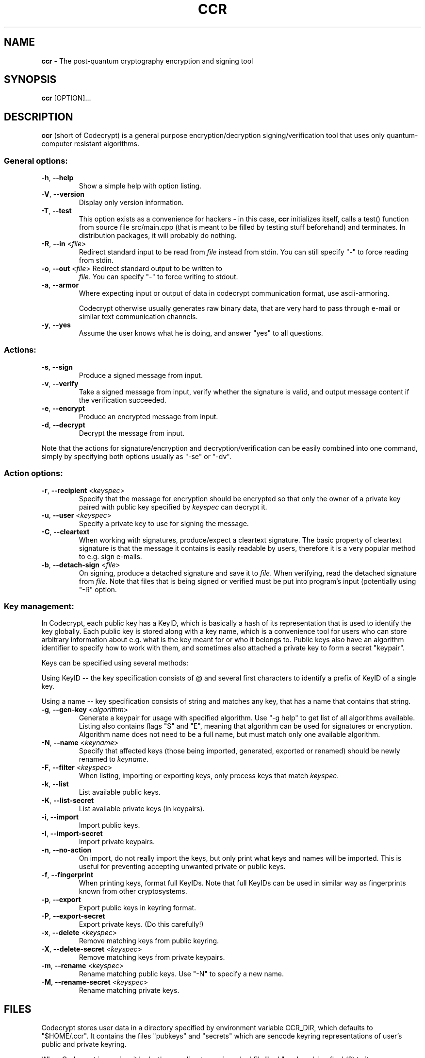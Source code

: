 .TH CCR 1 2013-05-24 "ccr" "Codecrypt"
.SH NAME
.B ccr
\- The post-quantum cryptography encryption and signing tool
.SH SYNOPSIS
.B ccr
.RI [OPTION]...

.SH DESCRIPTION

\fBccr\fR (short of Codecrypt) is a general purpose encryption/decryption
signing/verification tool that uses only quantum-computer resistant algorithms.

.SS
General options:

.TP
\fB\-h\fR, \fB\-\-help\fR
Show a simple help with option listing.

.TP
\fB\-V\fR, \fB\-\-version\fR
Display only version information.

.TP
\fB\-T\fR, \fB\-\-test\fR
This option exists as a convenience for hackers - in this case, \fBccr\fR
initializes itself, calls a test() function from source file src/main.cpp (that
is meant to be filled by testing stuff beforehand) and terminates. In
distribution packages, it will probably do nothing.

.TP
\fB\-R\fR, \fB\-\-in\fR <\fIfile\fR>
Redirect standard input to be read from \fIfile\fR instead from stdin. You can
still specify "-" to force reading from stdin.

.TP
\fB\-o\fR, \fB\-\-out\fR <\fIfile\fR> Redirect standard output to be written to
\fIfile\fR. You can specify "-" to force writing to stdout.

.TP
\fB\-a\fR, \fB\-\-armor\fR
Where expecting input or output of data in codecrypt communication format, use
ascii-armoring.

Codecrypt otherwise usually generates raw binary data, that are very hard to
pass through e-mail or similar text communication channels.

.TP
\fB\-y\fR, \fB\-\-yes\fR
Assume the user knows what he is doing, and answer "yes" to all questions.

.SS
Actions:

.TP
\fB\-s\fR, \fB\-\-sign\fR
Produce a signed message from input.

.TP
\fB\-v\fR, \fB\-\-verify\fR
Take a signed message from input, verify whether the signature is valid, and
output message content if the verification succeeded.

.TP
\fB\-e\fR, \fB\-\-encrypt\fR
Produce an encrypted message from input.

.TP
\fB\-d\fR, \fB\-\-decrypt\fR
Decrypt the message from input.

.P
Note that the actions for signature/encryption and decryption/verification can
be easily combined into one command, simply by specifying both options usually
as "-se" or "-dv".

.SS
Action options:

.TP
\fB\-r\fR, \fB\-\-recipient\fR <\fIkeyspec\fR>
Specify that the message for encryption should be encrypted so that only the
owner of a private key paired with public key specified by \fIkeyspec\fR can
decrypt it.

.TP
\fB\-u\fR, \fB\-\-user\fR <\fIkeyspec\fR>
Specify a private key to use for signing the message.

.TP
\fB\-C\fR, \fB\-\-cleartext\fR
When working with signatures, produce/expect a cleartext signature. The basic
property of cleartext signature is that the message it contains is easily
readable by users, therefore it is a very popular method to e.g. sign e-mails.

.TP
\fB\-b\fR, \fB\-\-detach\-sign\fR <\fIfile\fR>
On signing, produce a detached signature and save it to \fIfile\fR. When
verifying, read the detached signature from \fIfile\fR. Note that files that is
being signed or verified must be put into program's input (potentially using
"-R" option.

.SS
Key management:

In Codecrypt, each public key has a KeyID, which is basically a hash of its
representation that is used to identify the key globally. Each public key is
stored along with a key name, which is a convenience tool for users who can
store arbitrary information about e.g. what is the key meant for or who it
belongs to. Public keys also have an algorithm identifier to specify how to
work with them, and sometimes also attached a private key to form a secret
"keypair".

Keys can be specified using several methods:

Using KeyID -- the key specification consists of @ and several first characters
to identify a prefix of KeyID of a single key.

Using a name -- key specification consists of string and matches any key, that
has a name that contains that string.

.TP
\fB\-g\fR, \fB\-\-gen\-key\fR <\fIalgorithm\fR>
Generate a keypair for usage with specified algorithm. Use "-g help" to get
list of all algorithms available. Listing also contains flags "S" and "E",
meaning that algorithm can be used for signatures or encryption. Algorithm name
does not need to be a full name, but must match only one available algorithm.

.TP
\fB\-N\fR, \fB\-\-name\fR <\fIkeyname\fR>
Specify that affected keys (those being imported, generated, exported or
renamed) should be newly renamed to \fIkeyname\fR.

.TP
\fB\-F\fR, \fB\-\-filter\fR <\fIkeyspec\fR>
When listing, importing or exporting keys, only process keys that match
\fIkeyspec\fR.

.TP
\fB\-k\fR, \fB\-\-list\fR
List available public keys.

.TP
\fB\-K\fR, \fB\-\-list\-secret\fR
List available private keys (in keypairs).

.TP
\fB\-i\fR, \fB\-\-import\fR
Import public keys.

.TP
\fB\-I\fR, \fB\-\-import\-secret\fR
Import private keypairs.

.TP
\fB\-n\fR, \fB\-\-no\-action\fR
On import, do not really import the keys, but only print what keys and names
will be imported. This is useful for preventing accepting unwanted private or
public keys.

.TP
\fB\-f\fR, \fB\-\-fingerprint\fR
When printing keys, format full KeyIDs. Note that full KeyIDs can be used in
similar way as fingerprints known from other cryptosystems.

.TP
\fB\-p\fR, \fB\-\-export\fR
Export public keys in keyring format.

.TP
\fB\-P\fR, \fB\-\-export\-secret\fR
Export private keys. (Do this carefully!)

.TP
\fB\-x\fR, \fB\-\-delete\fR <\fIkeyspec\fR>
Remove matching keys from public keyring.

.TP
\fB\-X\fR, \fB\-\-delete\-secret\fR <\fIkeyspec\fR>
Remove matching keys from private keypairs.

.TP
\fB\-m\fR, \fB\-\-rename\fR <\fIkeyspec\fR>
Rename matching public keys. Use "-N" to specify a new name.

.TP
\fB\-M\fR, \fB\-\-rename\-secret\fR <\fIkeyspec\fR>
Rename matching private keys.

.SH FILES

Codecrypt stores user data in a directory specified by environment variable
CCR_DIR, which defaults to "$HOME/.ccr". It contains the files "pubkeys" and
"secrets" which are sencode keyring representations of user's public and
private keyring.

When Codecrypt is running, it locks the .ccr directory using a lockfile "lock"
and applying flock(2) to it.

.SH RETURN VALUE

\fBccr\fR returns 0 if there was no error and all cryptography went fine, or 1
on errors. If the error was that a missing public or private key was needed to
complete the operation, 2 is returned. If signature verification fails (e.g.
the signature is bad or likely forged), the program returns 3.

.SH ALGORITHMS

Program offers several "algorithms" that can be used for signatures and
encryption. Use "ccr -g help" to get a list of supported algorithms.

FMTSeq-named schemes are the Merkle-tree signature algorithms. The name
FMTSEQxxx-HASH1-HASH2 means, that the scheme provides attack complexity ("bit
security") around 2^xxx, HASH1 is used as a message digest algorithm, and HASH2
is used for construction of Merkle tree.

McEliece-based encryption schemes are formed from McEliece trapdoor running on
quasi-dyadic Goppa codes with Fujisaki-Okamoto encryption padding. Algorithm
name MCEQDxxxFO-HASH-CIPHER means that the trapdoor is designed to provide
attack complexity around 2^xxx, and HASH and CIPHER are the hash and symmetric
cipher functions that are used in Fujisaki-Okamoto padding scheme.

As of June 2013, users are advised to deploy the 2^128-secure variants of the
algorithms -- running 2^128 operations would require around 10^22 years of CPU
time (of a pretty fast CPU), which is considered more than sufficient for any
reasonable setup and using stronger algorithms seems just completely
unnecessary. Note that using stronger algorithm variants does not come with any
serious performance drawback.

For comparison, 2^128 security level is very roughly equivalent to that of
classical RSA with 3072bit modulus (which is, accordingly to the best results
available in June 2013 for general public, reported to provide roughly 2^112
attack complexity).

All algorithms are believed to be intractable by quantum computers, except for
the generic case of Grover search which (in a very idealized case and very
roughly) halves the bit security (although the attack remains exponential).
Users who are aware of large quantum computers being built are advised to use
2^192 or 2^256 bit security keys.

.SH WARNINGS AND CAVEATS

Codecrypt does not do much to prevent damage from mistakes of the user. Be
especially careful when managing your keyring, be aware that some operations
can rename or delete more keys at once.

Codecrypt is not very good for working directly with large files. Because of
the message format and code clarity, whole input files and messages are usually
loaded into memory before getting signed/encrypted. Fixing the problem requires
some deep structural changes in Codecrypt, but you can easily workaround the
whole problem using symmetric ciphers (for encryption of large files) or
hashfiles (for signatures of large files).

FMTSeq signatures are constructed from one-time signature scheme, for this
reason the private key changes after each signature, basically by increasing
some counter. IF THE PRIVATE KEY IS USED MORE THAN ONCE TO SIGN WITH THE SAME
COUNTER AND THE SIGNATURES GET PUBLISHED, SECURITY OF THE SCHEME IS SEVERELY
DAMAGED. Never use the same key on two places at once. If you backup the
private keys, be sure to backup it everytime after a signature is made.

If something goes wrong and you really need to use the key that has been, for
example, recovered from a backup, you can still "skip" the counter by producing
and \fBdiscarding\fR some dummy signatures (ccr -s </dev/null >/dev/null). If
you plan to do that for some real purpose, for your own safety be sure to
understand inner workings of FMTSeq, especially how the Diffie-Lamport
signature scheme degrades after publishing more than one signature.

FMTSeq can only produce a limited amount of signatures (but still a pretty
large number). When the remaining signature count starts to get low, Codecrypt
will print warning messages. In that case, users are advised to generate and
certify new keys.

Try to always use the "-n" option before you actually import keys -- blind
import of keys can bring serious inconsistencies into your key naming scheme.

In a distant universe after much computation, KeyIDs can collide. If you find
someone who has a colliding KeyID, kiss him and generate another key.

.SH FAQ

Q: I can't read/verify messages from versions 1.3.1 and older!

A: KeyID algorithm changed after that version. If you want, you can manually
rewrite the message sencode envelopes to contain new recipient/signer KeyIDs
and new message identificators, things should work perfectly after that.

.SH EXAMPLE
Following commands roughly demonstrate command line usage of \fBccr\fR:
.nf
.sp
ccr -g help
ccr -g fmtseq128-sha --name "John Doe"    # your signature key
ccr -g mceqd128 --name "John Doe"     # your encryption key

ccr -K  #watch the generated keys
ccr -k

ccr -p -a -o my_pubkeys.asc -F Doe  # export your pubkeys for friends

#see what people sent us
ccr -ina < friends_pubkeys.asc

#import Frank's key and rename it
ccr -ia -R friends_pubkeys.asc --name "Friendly Frank"

#send a nice message to Frank (you can also specify him by @12345 keyid)
ccr -se -r Frank < Document.doc > Message_to_frank.ccr

#receive a reply
ccr -dv -o Decrypted_verified_reply.doc <Reply_from_frank.ccr

#rename other's keys
ccr -m Frank -N "Unfriendly Frank"

#and delete pukeys of everyone who's Unfriendly
ccr -x Unfri
.fi

.SH DISCLAIMER

Used cryptography is relatively new. For this reason, codecrypt eats data. Use
it with caution.

.SH AUTHORS

Codecrypt was written by Mirek Kratochvil in 2013.

